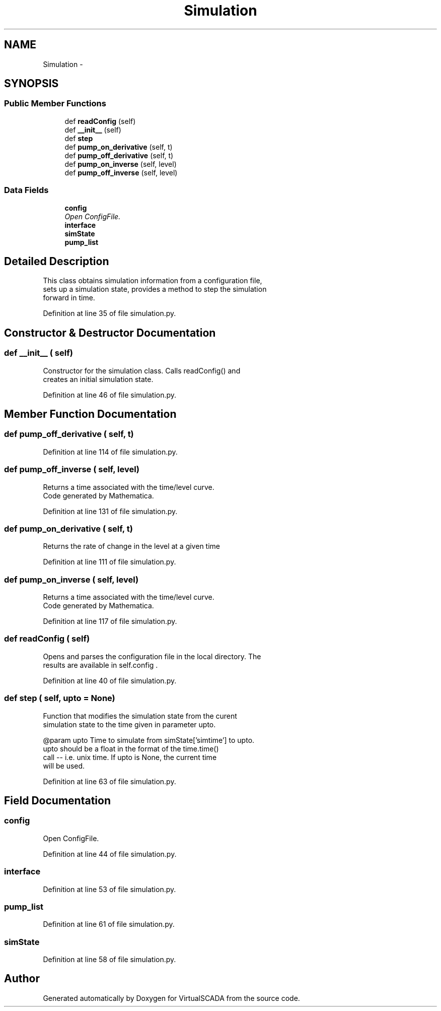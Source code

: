 .TH "Simulation" 3 "Tue Apr 14 2015" "Version 1.0" "VirtualSCADA" \" -*- nroff -*-
.ad l
.nh
.SH NAME
Simulation \- 
.SH SYNOPSIS
.br
.PP
.SS "Public Member Functions"

.in +1c
.ti -1c
.RI "def \fBreadConfig\fP (self)"
.br
.ti -1c
.RI "def \fB__init__\fP (self)"
.br
.ti -1c
.RI "def \fBstep\fP"
.br
.ti -1c
.RI "def \fBpump_on_derivative\fP (self, t)"
.br
.ti -1c
.RI "def \fBpump_off_derivative\fP (self, t)"
.br
.ti -1c
.RI "def \fBpump_on_inverse\fP (self, level)"
.br
.ti -1c
.RI "def \fBpump_off_inverse\fP (self, level)"
.br
.in -1c
.SS "Data Fields"

.in +1c
.ti -1c
.RI "\fBconfig\fP"
.br
.RI "\fIOpen ConfigFile\&. \fP"
.ti -1c
.RI "\fBinterface\fP"
.br
.ti -1c
.RI "\fBsimState\fP"
.br
.ti -1c
.RI "\fBpump_list\fP"
.br
.in -1c
.SH "Detailed Description"
.PP 

.PP
.nf
This class obtains simulation information from a configuration file,
    sets up a simulation state, provides a method to step the simulation
    forward in time.
.fi
.PP
 
.PP
Definition at line 35 of file simulation\&.py\&.
.SH "Constructor & Destructor Documentation"
.PP 
.SS "def __init__ ( self)"

.PP
.nf
Constructor for the simulation class. Calls readConfig() and 
creates an initial simulation state.
.fi
.PP
 
.PP
Definition at line 46 of file simulation\&.py\&.
.SH "Member Function Documentation"
.PP 
.SS "def pump_off_derivative ( self,  t)"

.PP
Definition at line 114 of file simulation\&.py\&.
.SS "def pump_off_inverse ( self,  level)"

.PP
.nf
Returns a time associated with the time/level curve.
Code generated by Mathematica.
.fi
.PP
 
.PP
Definition at line 131 of file simulation\&.py\&.
.SS "def pump_on_derivative ( self,  t)"

.PP
.nf
Returns the rate of change in the level at a given time
.fi
.PP
 
.PP
Definition at line 111 of file simulation\&.py\&.
.SS "def pump_on_inverse ( self,  level)"

.PP
.nf
Returns a time associated with the time/level curve.
Code generated by Mathematica.
.fi
.PP
 
.PP
Definition at line 117 of file simulation\&.py\&.
.SS "def readConfig ( self)"

.PP
.nf
Opens and parses the configuration file in the local directory. The
    results are available in self.config .
.fi
.PP
 
.PP
Definition at line 40 of file simulation\&.py\&.
.SS "def step ( self,  upto = \fCNone\fP)"

.PP
.nf
Function that modifies the simulation state from the curent
simulation state to the time given in parameter upto.

@param upto Time to simulate from simState['simtime'] to upto.
    upto should be a float in the format of the time.time()
    call -- i.e. unix time. If upto is None, the current time 
    will be used.

.fi
.PP
 
.PP
Definition at line 63 of file simulation\&.py\&.
.SH "Field Documentation"
.PP 
.SS "config"

.PP
Open ConfigFile\&. 
.PP
Definition at line 44 of file simulation\&.py\&.
.SS "interface"

.PP
Definition at line 53 of file simulation\&.py\&.
.SS "pump_list"

.PP
Definition at line 61 of file simulation\&.py\&.
.SS "simState"

.PP
Definition at line 58 of file simulation\&.py\&.

.SH "Author"
.PP 
Generated automatically by Doxygen for VirtualSCADA from the source code\&.
